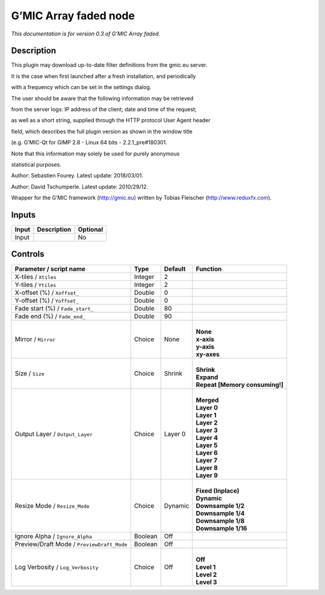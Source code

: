 .. _eu.gmic.Arrayfaded:

G’MIC Array faded node
======================

*This documentation is for version 0.3 of G’MIC Array faded.*

Description
-----------

This plugin may download up-to-date filter definitions from the gmic.eu server.

It is the case when first launched after a fresh installation, and periodically

with a frequency which can be set in the settings dialog.

The user should be aware that the following information may be retrieved

from the server logs: IP address of the client; date and time of the request;

as well as a short string, supplied through the HTTP protocol User Agent header

field, which describes the full plugin version as shown in the window title

(e.g. G’MIC-Qt for GIMP 2.8 - Linux 64 bits - 2.2.1_pre#180301.

Note that this information may solely be used for purely anonymous

statistical purposes.

Author: Sebastien Fourey. Latest update: 2018/03/01.

Author: David Tschumperle. Latest update: 2010/29/12.

Wrapper for the G’MIC framework (http://gmic.eu) written by Tobias Fleischer (http://www.reduxfx.com).

Inputs
------

+-------+-------------+----------+
| Input | Description | Optional |
+=======+=============+==========+
| Input |             | No       |
+-------+-------------+----------+

Controls
--------

.. tabularcolumns:: |>{\raggedright}p{0.2\columnwidth}|>{\raggedright}p{0.06\columnwidth}|>{\raggedright}p{0.07\columnwidth}|p{0.63\columnwidth}|

.. cssclass:: longtable

+--------------------------------------------+---------+---------+----------------------------------+
| Parameter / script name                    | Type    | Default | Function                         |
+============================================+=========+=========+==================================+
| X-tiles / ``Xtiles``                       | Integer | 2       |                                  |
+--------------------------------------------+---------+---------+----------------------------------+
| Y-tiles / ``Ytiles``                       | Integer | 2       |                                  |
+--------------------------------------------+---------+---------+----------------------------------+
| X-offset (%) / ``Xoffset_``                | Double  | 0       |                                  |
+--------------------------------------------+---------+---------+----------------------------------+
| Y-offset (%) / ``Yoffset_``                | Double  | 0       |                                  |
+--------------------------------------------+---------+---------+----------------------------------+
| Fade start (%) / ``Fade_start_``           | Double  | 80      |                                  |
+--------------------------------------------+---------+---------+----------------------------------+
| Fade end (%) / ``Fade_end_``               | Double  | 90      |                                  |
+--------------------------------------------+---------+---------+----------------------------------+
| Mirror / ``Mirror``                        | Choice  | None    | |                                |
|                                            |         |         | | **None**                       |
|                                            |         |         | | **x-axis**                     |
|                                            |         |         | | **y-axis**                     |
|                                            |         |         | | **xy-axes**                    |
+--------------------------------------------+---------+---------+----------------------------------+
| Size / ``Size``                            | Choice  | Shrink  | |                                |
|                                            |         |         | | **Shrink**                     |
|                                            |         |         | | **Expand**                     |
|                                            |         |         | | **Repeat [Memory consuming!]** |
+--------------------------------------------+---------+---------+----------------------------------+
| Output Layer / ``Output_Layer``            | Choice  | Layer 0 | |                                |
|                                            |         |         | | **Merged**                     |
|                                            |         |         | | **Layer 0**                    |
|                                            |         |         | | **Layer 1**                    |
|                                            |         |         | | **Layer 2**                    |
|                                            |         |         | | **Layer 3**                    |
|                                            |         |         | | **Layer 4**                    |
|                                            |         |         | | **Layer 5**                    |
|                                            |         |         | | **Layer 6**                    |
|                                            |         |         | | **Layer 7**                    |
|                                            |         |         | | **Layer 8**                    |
|                                            |         |         | | **Layer 9**                    |
+--------------------------------------------+---------+---------+----------------------------------+
| Resize Mode / ``Resize_Mode``              | Choice  | Dynamic | |                                |
|                                            |         |         | | **Fixed (Inplace)**            |
|                                            |         |         | | **Dynamic**                    |
|                                            |         |         | | **Downsample 1/2**             |
|                                            |         |         | | **Downsample 1/4**             |
|                                            |         |         | | **Downsample 1/8**             |
|                                            |         |         | | **Downsample 1/16**            |
+--------------------------------------------+---------+---------+----------------------------------+
| Ignore Alpha / ``Ignore_Alpha``            | Boolean | Off     |                                  |
+--------------------------------------------+---------+---------+----------------------------------+
| Preview/Draft Mode / ``PreviewDraft_Mode`` | Boolean | Off     |                                  |
+--------------------------------------------+---------+---------+----------------------------------+
| Log Verbosity / ``Log_Verbosity``          | Choice  | Off     | |                                |
|                                            |         |         | | **Off**                        |
|                                            |         |         | | **Level 1**                    |
|                                            |         |         | | **Level 2**                    |
|                                            |         |         | | **Level 3**                    |
+--------------------------------------------+---------+---------+----------------------------------+
